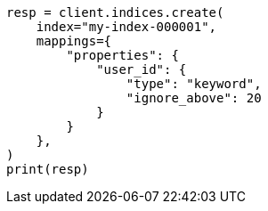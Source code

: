 // This file is autogenerated, DO NOT EDIT
// indices/put-mapping.asciidoc:265

[source, python]
----
resp = client.indices.create(
    index="my-index-000001",
    mappings={
        "properties": {
            "user_id": {
                "type": "keyword",
                "ignore_above": 20
            }
        }
    },
)
print(resp)
----
